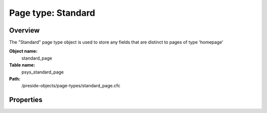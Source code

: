 Page type: Standard
===================

Overview
--------

The "Standard" page type object is used to store any fields that are distinct to pages of type 'homepage'

**Object name:**
    standard_page

**Table name:**
    psys_standard_page

**Path:**
    /preside-objects/page-types/standard_page.cfc

Properties
----------

.. code-block:: java

